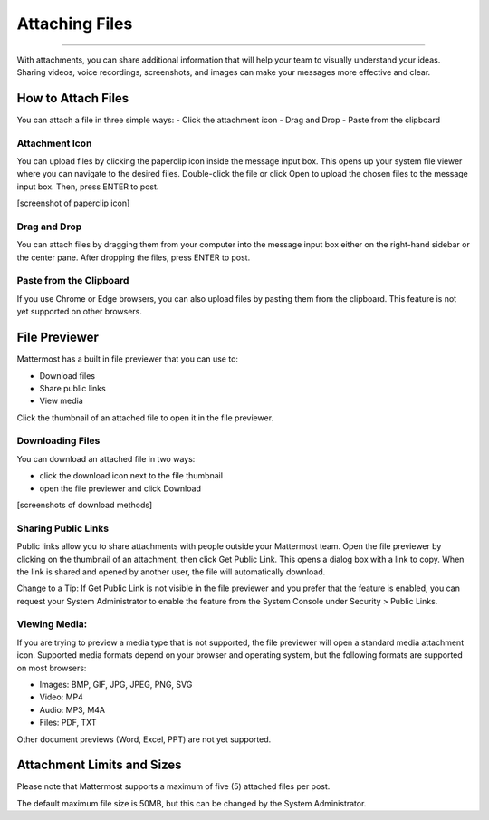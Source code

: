 Attaching Files
===============

--------------

With attachments, you can share additional information that will help your 
team to visually understand your ideas. Sharing videos, voice recordings,
screenshots, and images can make your messages more effective and clear.

How to Attach Files
------------------
You can attach a file in three simple ways:
-  Click the attachment icon
-  Drag and Drop
-  Paste from the clipboard

Attachment Icon
~~~~~~~~~~~~~~~
You can upload files by clicking the paperclip icon inside the message
input box. This opens up your system file viewer where you can navigate
to the desired files. Double-click the file or click Open to upload the
chosen files to the message input box. Then, press ENTER to post.

[screenshot of paperclip icon]

Drag and Drop
~~~~~~~~~~~~~
You can attach files by dragging them from your computer into the 
message input box either on the right-hand sidebar or the center pane.
After dropping the files, press ENTER to post.

Paste from the Clipboard
~~~~~~~~~~~~~~
If you use Chrome or Edge browsers, you can also upload files by 
pasting them from the clipboard. This feature is not yet supported on 
other browsers.

File Previewer
--------------
Mattermost has a built in file previewer that you can use to:

-  Download files
-  Share public links
-  View media

Click the thumbnail of an attached file to open it in the file previewer.

Downloading Files
~~~~~~~~~~~~~~~~~
You can download an attached file in two ways:

-  click the download icon next to the file thumbnail
-  open the file previewer and click Download

[screenshots of download methods]

Sharing Public Links
~~~~~~~~~~~~~~~~~~~~
Public links allow you to share attachments with people outside your 
Mattermost team. Open the file previewer by clicking on the thumbnail of
an attachment, then click Get Public Link. This opens a dialog box with 
a link to copy. When the link is shared and opened by another user, the 
file will automatically download.

Change to a Tip: If Get Public Link is not visible in the file previewer
and you prefer that the feature is enabled, you can request your System 
Administrator to enable the feature from the System Console under 
Security > Public Links.

Viewing Media:
~~~~~~~~~~~~~~~~~~~~~
If you are trying to preview a media type that is not supported, the 
file previewer will open a standard media attachment icon. Supported 
media formats depend on your browser and operating system, but the 
following formats are supported on most browsers:

-  Images: BMP, GIF, JPG, JPEG, PNG, SVG
-  Video: MP4
-  Audio: MP3, M4A
-  Files: PDF, TXT

Other document previews (Word, Excel, PPT) are not yet supported.

Attachment Limits and Sizes
---------------------
Please note that Mattermost supports a maximum of five (5) attached 
files per post.

The default maximum file size is 50MB, but this can be changed by the 
System Administrator.
